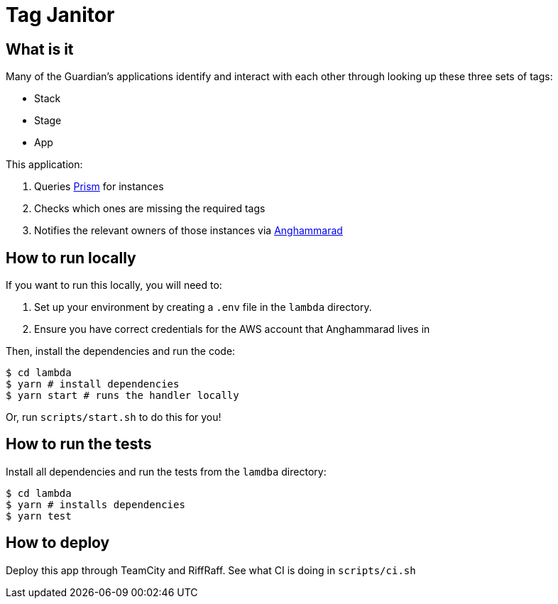= Tag Janitor

== What is it

Many of the Guardian's applications identify and interact with each other through looking up these three sets of tags:

 - Stack
 - Stage
 - App

This application:

 1. Queries https://github.com/guardian/prism[Prism] for instances
 2. Checks which ones are missing the required tags
 3. Notifies the relevant owners of those instances via https://github.com/guardian/anghammarad[Anghammarad]

== How to run locally

If you want to run this locally, you will need to:

 1. Set up your environment by creating a `.env` file in the `lambda` directory.
 2. Ensure you have correct credentials for the AWS account that Anghammarad lives in

Then, install the dependencies and run the code:

[source,bash]
----
$ cd lambda
$ yarn # install dependencies
$ yarn start # runs the handler locally
----

Or, run `scripts/start.sh` to do this for you!

== How to run the tests

Install all dependencies and run the tests from the `lamdba` directory:

[source,bash]
----
$ cd lambda
$ yarn # installs dependencies
$ yarn test
----

== How to deploy

Deploy this app through TeamCity and RiffRaff. See what CI is doing in `scripts/ci.sh`

